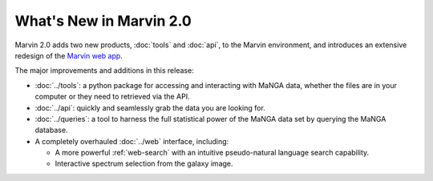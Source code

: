 What's New in Marvin 2.0
========================

Marvin 2.0 adds two new products, :doc:`tools` and :doc:`api`, to the Marvin
environment, and introduces an extensive redesign of the `Marvin web app
<https://sas.sdss.org/marvin/>`_. 

The major improvements and additions in this release:

* :doc:`../tools`: a python package for accessing and interacting with MaNGA
  data, whether the files are in your computer or they need to retrieved via the
  API.
  
* :doc:`../api`: quickly and seamlessly grab the data you are looking for.

* :doc:`../queries`: a tool to harness the full statistical power of the MaNGA
  data set by querying the MaNGA database.

* A completely overhauled :doc:`../web` interface, including:

  * A more powerful :ref:`web-search` with an intuitive pseudo-natural language
    search capability.

  * Interactive spectrum selection from the galaxy image.

